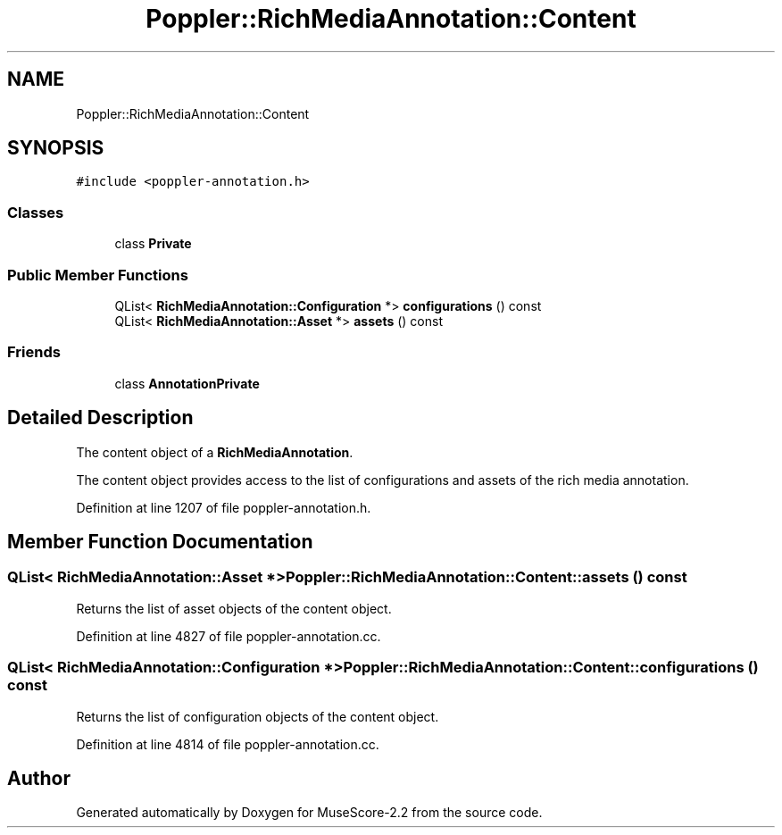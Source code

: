 .TH "Poppler::RichMediaAnnotation::Content" 3 "Mon Jun 5 2017" "MuseScore-2.2" \" -*- nroff -*-
.ad l
.nh
.SH NAME
Poppler::RichMediaAnnotation::Content
.SH SYNOPSIS
.br
.PP
.PP
\fC#include <poppler\-annotation\&.h>\fP
.SS "Classes"

.in +1c
.ti -1c
.RI "class \fBPrivate\fP"
.br
.in -1c
.SS "Public Member Functions"

.in +1c
.ti -1c
.RI "QList< \fBRichMediaAnnotation::Configuration\fP *> \fBconfigurations\fP () const"
.br
.ti -1c
.RI "QList< \fBRichMediaAnnotation::Asset\fP *> \fBassets\fP () const"
.br
.in -1c
.SS "Friends"

.in +1c
.ti -1c
.RI "class \fBAnnotationPrivate\fP"
.br
.in -1c
.SH "Detailed Description"
.PP 
The content object of a \fBRichMediaAnnotation\fP\&.
.PP
The content object provides access to the list of configurations and assets of the rich media annotation\&. 
.PP
Definition at line 1207 of file poppler\-annotation\&.h\&.
.SH "Member Function Documentation"
.PP 
.SS "QList< \fBRichMediaAnnotation::Asset\fP *> Poppler::RichMediaAnnotation::Content::assets () const"
Returns the list of asset objects of the content object\&. 
.PP
Definition at line 4827 of file poppler\-annotation\&.cc\&.
.SS "QList< \fBRichMediaAnnotation::Configuration\fP *> Poppler::RichMediaAnnotation::Content::configurations () const"
Returns the list of configuration objects of the content object\&. 
.PP
Definition at line 4814 of file poppler\-annotation\&.cc\&.

.SH "Author"
.PP 
Generated automatically by Doxygen for MuseScore-2\&.2 from the source code\&.
